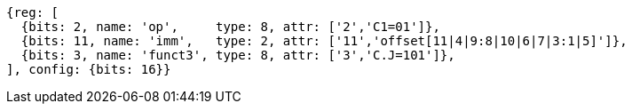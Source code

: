 [wavedrom, ,svg,subs=attributes+]
....
{reg: [
  {bits: 2, name: 'op',     type: 8, attr: ['2','C1=01']},
  {bits: 11, name: 'imm',   type: 2, attr: ['11','offset[11|4|9:8|10|6|7|3:1|5]']},
  {bits: 3, name: 'funct3', type: 8, attr: ['3','C.J=101']},
], config: {bits: 16}}
....

